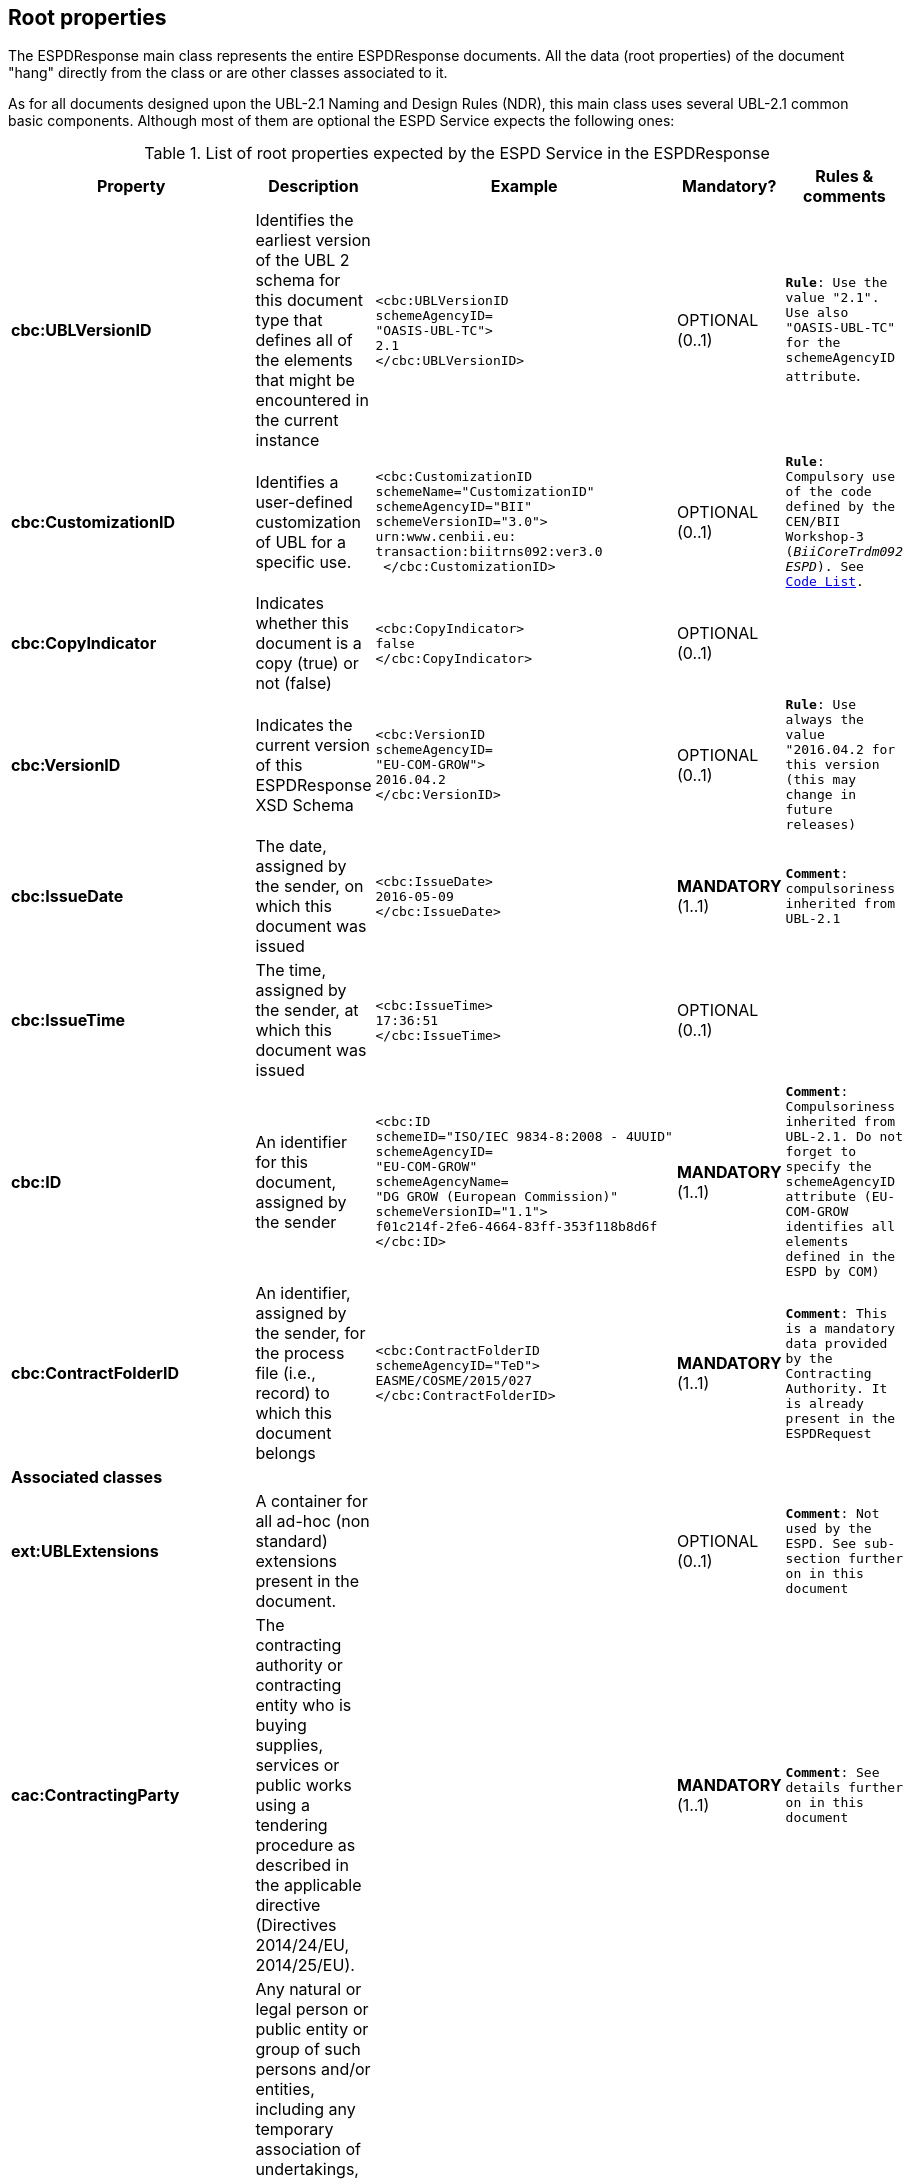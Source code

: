 ifndef::imagesdir[:imagesdir: images]

[.text-left]
== Root properties
The ESPDResponse main class represents the entire ESPDResponse documents. All the data (root properties) of the document "hang" directly from the class or are other classes associated to it.

As for all documents designed upon the UBL-2.1 Naming and Design Rules (NDR), this main class uses several UBL-2.1 common basic components. Although most of them 
are optional the ESPD Service expects the following ones:

.List of root properties expected by the ESPD Service in the ESPDResponse
|===
|*Property*|*Description*|*Example*|*Mandatory?*|*Rules & comments*

|*cbc:UBLVersionID*
|Identifies the earliest version of the UBL 2 schema for this document type that defines all of the elements that might be encountered in the current instance
a|
[source,xml] 
----
<cbc:UBLVersionID 
schemeAgencyID=
"OASIS-UBL-TC">
2.1
</cbc:UBLVersionID>
----
|OPTIONAL (0..1) 
|`*Rule*: Use the value "2.1". Use also "OASIS-UBL-TC" for the schemeAgencyID attribute`. 

|*cbc:CustomizationID*
|Identifies a user-defined customization of UBL for a specific use.
a|
[source,xml] 
----
<cbc:CustomizationID 
schemeName="CustomizationID"
schemeAgencyID="BII" 
schemeVersionID="3.0">
urn:www.cenbii.eu:
transaction:biitrns092:ver3.0
 </cbc:CustomizationID>
----
|OPTIONAL (0..1) 
|`*Rule*: Compulsory use of the code defined by the CEN/BII Workshop-3 (_BiiCoreTrdm092 ESPD_). See link:{attachmentsdir}/code_lists/PDF/CustomizationID.pdf[Code List].`

|*cbc:CopyIndicator*
|Indicates whether this document is a copy (true) or not (false)
a|
[source,xml] 
----
<cbc:CopyIndicator>
false
</cbc:CopyIndicator>
----
|OPTIONAL (0..1) 
|

|*cbc:VersionID*
|Indicates the current version of this ESPDResponse XSD Schema
a|
[source,xml] 
----
<cbc:VersionID 
schemeAgencyID=
"EU-COM-GROW">
2016.04.2
</cbc:VersionID>
----
|OPTIONAL (0..1)
|`*Rule*: Use always the value "2016.04.2 for this version (this may change in future releases)`

|*cbc:IssueDate*
|The date, assigned by the sender, on which this document was issued
a|
[source,xml] 
----
<cbc:IssueDate>
2016-05-09
</cbc:IssueDate>
----
|*MANDATORY* (1..1)
|`*Comment*: compulsoriness inherited from UBL-2.1`

|*cbc:IssueTime*
|The time, assigned by the sender, at which this document was issued
a|
[source,xml] 
----
<cbc:IssueTime>
17:36:51
</cbc:IssueTime>
----
|OPTIONAL (0..1)
| 

|*cbc:ID*
|An identifier for this document, assigned by the sender
a|
[source,xml] 
----
<cbc:ID 
schemeID="ISO/IEC 9834-8:2008 - 4UUID"
schemeAgencyID=
"EU-COM-GROW" 
schemeAgencyName=
"DG GROW (European Commission)" 
schemeVersionID="1.1">
f01c214f-2fe6-4664-83ff-353f118b8d6f
</cbc:ID>
----
|*MANDATORY* (1..1)
|`*Comment*: Compulsoriness inherited from UBL-2.1. Do not forget to specify the schemeAgencyID attribute (EU-COM-GROW identifies all elements defined in the ESPD by COM)`

|*cbc:ContractFolderID*
|An identifier, assigned by the sender, for the process file (i.e., record) to which this document belongs
a|
[source,xml] 
----
<cbc:ContractFolderID 
schemeAgencyID="TeD">
EASME/COSME/2015/027
</cbc:ContractFolderID>
----
|*MANDATORY* (1..1)
|`*Comment*: This is a mandatory data provided by the Contracting Authority. It is already present in the ESPDRequest`

5+^|*Associated classes*

|*ext:UBLExtensions*
|A container for all ad-hoc (non standard) extensions present in the document.
|
|OPTIONAL (0..1)
|`*Comment*: Not used by the ESPD. See sub-section further on in this document`

|*cac:ContractingParty*
|The contracting authority or contracting entity who is buying supplies,
services or public works using a tendering procedure as described in the
applicable directive (Directives 2014/24/EU, 2014/25/EU).
|
|*MANDATORY* (1..1)
|`*Comment*: See details further on in this document`

|*espd-cac:
EconomicOperatorParty*
|Any natural or legal person or public entity or group of such persons
and/or entities, including any temporary association of undertakings,
which offers the execution of works and/or a work, the supply of products
or the provision of services on the market. Information about the party 
submitting the qualification.
|
|*MANDATORY* (1..1)
|`*Comment*: See details further on in this document`

|*cac:ProcurementProjectLot*
|One of the parts of a procurement project that is being subdivided to allow 
the contracting party to award different lots to different economic operators under 
different contracts
|
|*MANDATORY* (1..n)
|`*Comment*: See details further on in this document`

|*ccv:Criterion*
|A condition that the economic has to meet in order to not be excluded and 
be selected as a candidate for awarding in a procurement procedure.
|
|*MANDATORY* (1..n)
|`*Comment*: See details further on in this document`

|*cac:
ServiceProviderParty*
|The organisation that provided the data about the procurement project,
the Contracting Authority and/or the Economic Operator 
|
|OPTIONAL (0..1)
|`*Comment*: See details further on in this document`

|*cac:Signature*
|The signature of the Economic Operator or of its representative
|
|OPTIONAL (0..n)
|`*Comment*: See details further on in this document`

|*cac:
AdditionalDocumentReference*
|A reference to an additional document
|
|OPTIONAL (0..n)
|`*Comment*: See details further on in this document`

|===